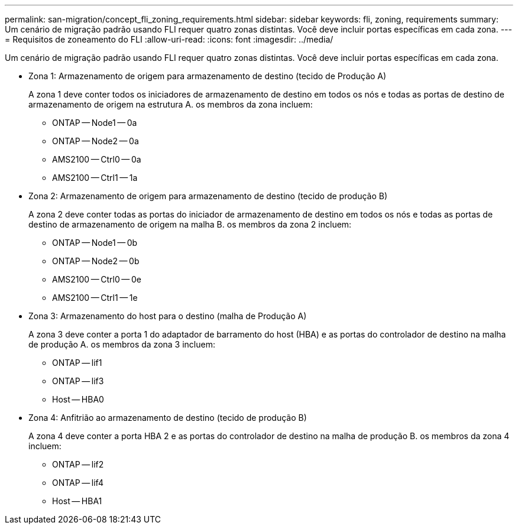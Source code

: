 ---
permalink: san-migration/concept_fli_zoning_requirements.html 
sidebar: sidebar 
keywords: fli, zoning, requirements 
summary: Um cenário de migração padrão usando FLI requer quatro zonas distintas. Você deve incluir portas específicas em cada zona. 
---
= Requisitos de zoneamento do FLI
:allow-uri-read: 
:icons: font
:imagesdir: ../media/


[role="lead"]
Um cenário de migração padrão usando FLI requer quatro zonas distintas. Você deve incluir portas específicas em cada zona.

* Zona 1: Armazenamento de origem para armazenamento de destino (tecido de Produção A)
+
A zona 1 deve conter todos os iniciadores de armazenamento de destino em todos os nós e todas as portas de destino de armazenamento de origem na estrutura A. os membros da zona incluem:

+
** ONTAP -- Node1 -- 0a
** ONTAP -- Node2 -- 0a
** AMS2100 -- Ctrl0 -- 0a
** AMS2100 -- Ctrl1 -- 1a


* Zona 2: Armazenamento de origem para armazenamento de destino (tecido de produção B)
+
A zona 2 deve conter todas as portas do iniciador de armazenamento de destino em todos os nós e todas as portas de destino de armazenamento de origem na malha B. os membros da zona 2 incluem:

+
** ONTAP -- Node1 -- 0b
** ONTAP -- Node2 -- 0b
** AMS2100 -- Ctrl0 -- 0e
** AMS2100 -- Ctrl1 -- 1e


* Zona 3: Armazenamento do host para o destino (malha de Produção A)
+
A zona 3 deve conter a porta 1 do adaptador de barramento do host (HBA) e as portas do controlador de destino na malha de produção A. os membros da zona 3 incluem:

+
** ONTAP -- lif1
** ONTAP -- lif3
** Host -- HBA0


* Zona 4: Anfitrião ao armazenamento de destino (tecido de produção B)
+
A zona 4 deve conter a porta HBA 2 e as portas do controlador de destino na malha de produção B. os membros da zona 4 incluem:

+
** ONTAP -- lif2
** ONTAP -- lif4
** Host -- HBA1



